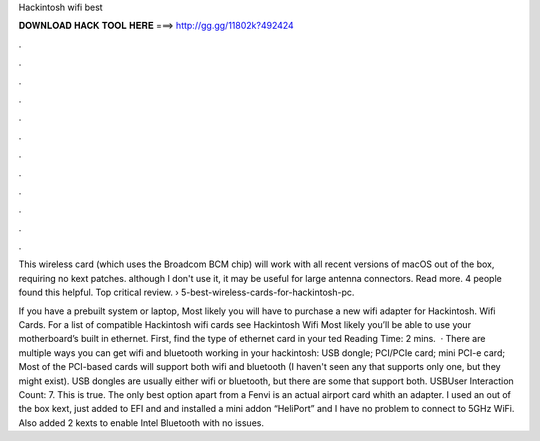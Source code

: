 Hackintosh wifi best



𝐃𝐎𝐖𝐍𝐋𝐎𝐀𝐃 𝐇𝐀𝐂𝐊 𝐓𝐎𝐎𝐋 𝐇𝐄𝐑𝐄 ===> http://gg.gg/11802k?492424



.



.



.



.



.



.



.



.



.



.



.



.

This wireless card (which uses the Broadcom BCM chip) will work with all recent versions of macOS out of the box, requiring no kext patches. although I don't use it, it may be useful for large antenna connectors. Read more. 4 people found this helpful. Top critical review.  › 5-best-wireless-cards-for-hackintosh-pc.

If you have a prebuilt system or laptop, Most likely you will have to purchase a new wifi adapter for Hackintosh. Wifi Cards. For a list of compatible Hackintosh wifi cards see Hackintosh Wifi Most likely you’ll be able to use your motherboard’s built in ethernet. First, find the type of ethernet card in your ted Reading Time: 2 mins.  · There are multiple ways you can get wifi and bluetooth working in your hackintosh: USB dongle; PCI/PCIe card; mini PCI-e card; Most of the PCI-based cards will support both wifi and bluetooth (I haven't seen any that supports only one, but they might exist). USB dongles are usually either wifi or bluetooth, but there are some that support both. USBUser Interaction Count: 7. This is true. The only best option apart from a Fenvi is an actual airport card whith an adapter. I used an out of the box kext, just added to EFI and  and installed a mini addon “HeliPort” and I have no problem to connect to 5GHz WiFi. Also added 2 kexts to enable Intel Bluetooth with no issues.
